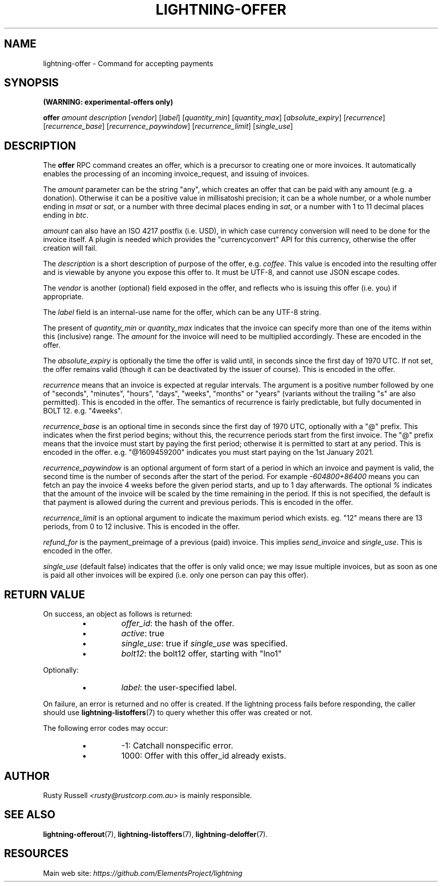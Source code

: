 .TH "LIGHTNING-OFFER" "7" "" "" "lightning-offer"
.SH NAME
lightning-offer - Command for accepting payments
.SH SYNOPSIS

\fB(WARNING: experimental-offers only)\fR


\fBoffer\fR \fIamount\fR \fIdescription\fR [\fIvendor\fR] [\fIlabel\fR] [\fIquantity_min\fR] [\fIquantity_max\fR] [\fIabsolute_expiry\fR] [\fIrecurrence\fR] [\fIrecurrence_base\fR] [\fIrecurrence_paywindow\fR] [\fIrecurrence_limit\fR] [\fIsingle_use\fR]

.SH DESCRIPTION

The \fBoffer\fR RPC command creates an offer, which is a precursor to
creating one or more invoices\.  It automatically enables the processing of
an incoming invoice_request, and issuing of invoices\.


The \fIamount\fR parameter can be the string "any", which creates an offer
that can be paid with any amount (e\.g\. a donation)\.  Otherwise it can
be a positive value in millisatoshi precision; it can be a whole
number, or a whole number ending in \fImsat\fR or \fIsat\fR, or a number with
three decimal places ending in \fIsat\fR, or a number with 1 to 11 decimal
places ending in \fIbtc\fR\.


\fIamount\fR can also have an ISO 4217 postfix (i\.e\. USD), in which case
currency conversion will need to be done for the invoice itself\.  A
plugin is needed which provides the "currencyconvert" API for this
currency, otherwise the offer creation will fail\.


The \fIdescription\fR is a short description of purpose of the offer,
e\.g\. \fIcoffee\fR\. This value is encoded into the resulting offer and is
viewable by anyone you expose this offer to\. It must be UTF-8, and
cannot use \fI\u\fR JSON escape codes\.


The \fIvendor\fR is another (optional) field exposed in the offer, and
reflects who is issuing this offer (i\.e\. you) if appropriate\.


The \fIlabel\fR field is an internal-use name for the offer, which can
be any UTF-8 string\.


The present of \fIquantity_min\fR or \fIquantity_max\fR indicates that the
invoice can specify more than one of the items within this (inclusive)
range\.  The \fIamount\fR for the invoice will need to be multiplied
accordingly\.  These are encoded in the offer\.


The \fIabsolute_expiry\fR is optionally the time the offer is valid until,
in seconds since the first day of 1970 UTC\.  If not set, the offer
remains valid (though it can be deactivated by the issuer of course)\.
This is encoded in the offer\.


\fIrecurrence\fR means that an invoice is expected at regular intervals\.
The argument is a positive number followed by one of "seconds",
"minutes", "hours", "days", "weeks", "months" or "years" (variants
without the trailing "s" are also permitted)\.  This is encoded in the
offer\.  The semantics of recurrence is fairly predictable, but fully
documented in BOLT 12\.  e\.g\. "4weeks"\.


\fIrecurrence_base\fR is an optional time in seconds since the first day
of 1970 UTC, optionally with a "@" prefix\.  This indicates when the
first period begins; without this, the recurrence periods start from
the first invoice\.  The "@" prefix means that the invoice must start
by paying the first period; otherwise it is permitted to start at any
period\.  This is encoded in the offer\.  e\.g\. "@1609459200" indicates
you must start paying on the 1st January 2021\.


\fIrecurrence_paywindow\fR is an optional argument of form
'-time+time[%]'\.  The first time is the number of seconds before the
start of a period in which an invoice and payment is valid, the second
time is the number of seconds after the start of the period\.  For
example \fI-604800+86400\fR means you can fetch an pay the invoice 4 weeks
before the given period starts, and up to 1 day afterwards\.  The
optional \fI%\fR indicates that the amount of the invoice will be scaled
by the time remaining in the period\.  If this is not specified, the
default is that payment is allowed during the current and previous
periods\.  This is encoded in the offer\.


\fIrecurrence_limit\fR is an optional argument to indicate the maximum
period which exists\.  eg\. "12" means there are 13 periods, from 0 to
12 inclusive\.  This is encoded in the offer\.


\fIrefund_for\fR is the payment_preimage of a previous (paid) invoice\.
This implies \fIsend_invoice\fR and \fIsingle_use\fR\.  This is encoded in the
offer\.


\fIsingle_use\fR (default false) indicates that the offer is only valid
once; we may issue multiple invoices, but as soon as one is paid all other
invoices will be expired (i\.e\. only one person can pay this offer)\.

.SH RETURN VALUE

On success, an object as follows is returned:

.RS
.IP \[bu]
\fIoffer_id\fR: the hash of the offer\.
.IP \[bu]
\fIactive\fR: true
.IP \[bu]
\fIsingle_use\fR: true if \fIsingle_use\fR was specified\.
.IP \[bu]
\fIbolt12\fR: the bolt12 offer, starting with "lno1"

.RE

Optionally:

.RS
.IP \[bu]
\fIlabel\fR: the user-specified label\.

.RE

On failure, an error is returned and no offer is created\. If the
lightning process fails before responding, the caller should use
\fBlightning-listoffers\fR(7) to query whether this offer was created or
not\.


The following error codes may occur:

.RS
.IP \[bu]
-1: Catchall nonspecific error\.
.IP \[bu]
1000: Offer with this offer_id already exists\.

.RE
.SH AUTHOR

Rusty Russell \fI<rusty@rustcorp.com.au\fR> is mainly responsible\.

.SH SEE ALSO

\fBlightning-offerout\fR(7), \fBlightning-listoffers\fR(7), \fBlightning-deloffer\fR(7)\.

.SH RESOURCES

Main web site: \fIhttps://github.com/ElementsProject/lightning\fR

\" SHA256STAMP:02cc4efba11ccd75e34161583ab1b45c99e90aa7d4c122d9773d9acd775578fb

